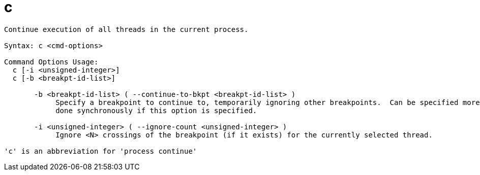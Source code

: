 = c

----
Continue execution of all threads in the current process.

Syntax: c <cmd-options>

Command Options Usage:
  c [-i <unsigned-integer>]
  c [-b <breakpt-id-list>]

       -b <breakpt-id-list> ( --continue-to-bkpt <breakpt-id-list> )
            Specify a breakpoint to continue to, temporarily ignoring other breakpoints.  Can be specified more than once.  The continue action will be
            done synchronously if this option is specified.

       -i <unsigned-integer> ( --ignore-count <unsigned-integer> )
            Ignore <N> crossings of the breakpoint (if it exists) for the currently selected thread.

'c' is an abbreviation for 'process continue'
----